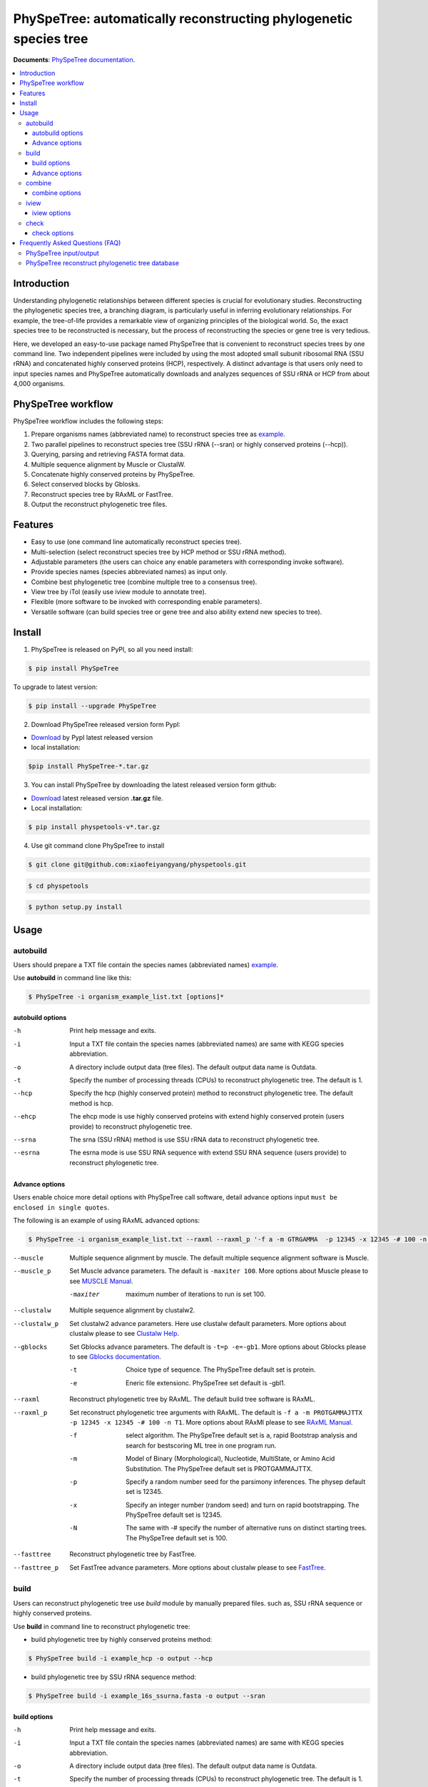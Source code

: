PhySpeTree: automatically reconstructing phylogenetic species tree
==============================================================================

|PyPI version| |Docs| |License|


**Documents**: `PhySpeTree documentation <https://xiaofeiyangyang.github.io/physpetools>`_.

.. contents:: :local:


Introduction
------------------------------------------------------------------------------
Understanding phylogenetic relationships between different species is crucial for evolutionary studies.
Reconstructing the phylogenetic species tree, a branching diagram, is particularly useful in inferring evolutionary relationships.
For example, the tree-of-life provides a remarkable view of organizing principles of the biological world.
So, the exact species tree to be reconstructed is necessary, but the process of reconstructing the species or gene tree is very tedious.

Here, we developed an easy-to-use package named PhySpeTree that is convenient to reconstruct species trees by one command line.
Two independent pipelines were included by using the most adopted small subunit ribosomal RNA (SSU rRNA) and
concatenated highly conserved proteins (HCP), respectively. A distinct advantage is that users only need to input
species names and PhySpeTree automatically downloads and analyzes sequences of SSU rRNA or HCP from about 4,000 organisms.

PhySpeTree workflow
------------------------------------------------------------------------------

.. image:: https://github.com/xiaofeiyangyang/physpetools/blob/master/docs/docs/img/PhySpeTree_work_follow.png


PhySpeTree workflow includes the following steps:

1. Prepare organisms names (abbreviated name) to reconstruct species tree as `example <https://raw.githubusercontent.com/xiaofeiyangyang/physpetools/master/examples/organism_example_list.txt>`_.

2. Two parallel pipelines to reconstruct species tree (SSU rRNA (--sran) or highly conserved proteins (--hcp)).

3. Querying, parsing and retrieving FASTA format data.

4. Multiple sequence alignment by Muscle or ClustalW.

5. Concatenate highly conserved proteins by PhySpeTree.

6. Select conserved blocks by Gblosks.

7. Reconstruct species tree by RAxML or FastTree.

8. Output the reconstruct phylogenetic tree files.



Features
--------------------------------------------------------------------------------
- Easy to use (one command line automatically reconstruct species tree).

- Multi-selection (select reconstruct species tree by HCP method or SSU rRNA method).

- Adjustable parameters (the users can choice any enable parameters with corresponding invoke software).

- Provide species names (species abbreviated names) as input only.

- Combine best phylogenetic tree (combine multiple tree to a consensus tree).

- View tree by iTol (easily use iview module to annotate tree).

- Flexible (more software to be invoked with corresponding enable parameters).

- Versatile software (can build species tree or gene tree and also ability extend new species to tree).


Install
-------------------------------------------------------------------------------

1. PhySpeTree is released on PyPI, so all you need install:

.. code-block:: console

	$ pip install PhySpeTree

To upgrade to latest version:

.. code-block:: console

	$ pip install --upgrade PhySpeTree



2. Download PhySpeTree released version form PypI:

- `Download <https://pypi.python.org/pypi/PhySpeTree/>`_ by PypI latest released version

- local installation:

.. code-block:: console

    $pip install PhySpeTree-*.tar.gz

3. You can install PhySpeTree by downloading the latest released version form github:

- `Download <https://github.com/xiaofeiyangyang/physpetools/releases>`_ latest released version **.tar.gz** file.

- Local installation:

.. code-block:: console

	$ pip install physpetools-v*.tar.gz

4. Use git command clone PhySpeTree to install

.. code-block:: console

	$ git clone git@github.com:xiaofeiyangyang/physpetools.git

.. code-block:: console

	$ cd physpetools

.. code-block:: console

	$ python setup.py install

Usage
-------------------------------------------------------------------------------

autobuild
^^^^^^^^^^^^^^^^^^^^

Users should prepare a TXT file contain the species names (abbreviated names) `example <https://raw.githubusercontent.com/xiaofeiyangyang/physpetools/master/examples/organism_example_list.txt>`_.

Use **autobuild** in command line like this:

.. code-block:: console

    $ PhySpeTree -i organism_example_list.txt [options]*


autobuild options
#####################

-h
    Print help message and exits.

-i
    Input a TXT file contain the species names (abbreviated names) are same with KEGG species abbreviation.

-o
    A directory include output data (tree files). The default output data name is Outdata.

-t
    Specify the number of processing threads (CPUs) to reconstruct phylogenetic tree. The default is 1.

--hcp

    Specify the hcp (highly conserved protein) method to reconstruct phylogenetic tree. The default method is hcp.

--ehcp

    The ehcp mode is use highly conserved proteins with extend highly conserved protein (users provide) to reconstruct phylogenetic tree.

--srna

    The srna (SSU rRNA) method is use SSU rRNA data to reconstruct phylogenetic tree.

--esrna

    The esrna mode is use SSU RNA sequence with extend SSU RNA sequence (users provide) to reconstruct phylogenetic tree.


Advance options
#####################

Users enable choice more detail options with PhySpeTree call software, detail advance options input
``must be enclosed in single quotes``.

The following is an example of using RAxML advanced options:

.. code-block:: console

    $ PhySpeTree -i organism_example_list.txt --raxml --raxml_p '-f a -m GTRGAMMA  -p 12345 -x 12345 -# 100 -n T1'

--muscle
    Multiple sequence alignment by muscle. The default multiple sequence alignment software is Muscle.


--muscle_p
    Set Muscle advance parameters. The default is ``-maxiter 100``. More options about Muscle please to see
    `MUSCLE Manual <http://www.drive5.com/muscle/manual/options.html>`_.

    -maxiter
        maximum number of iterations to run is set 100.

--clustalw
    Multiple sequence alignment by clustalw2.

--clustalw_p
    Set clustalw2 advance parameters. Here use clustalw default parameters. More options about clustalw
    please to see `Clustalw Help <http://www.clustal.org/download/clustalw_help.txt>`_.


--gblocks
    Set Gblocks advance parameters. The default is ``-t=p -e=-gb1``.
    More options about Gblocks please to see
    `Gblocks documentation <http://molevol.cmima.csic.es/castresana/Gblocks/Gblocks_documentation.html>`_.

    -t
        Choice type of sequence. The PhySpeTree default set is protein.

    -e
        Eneric file extensionc. PhySpeTree set default is -gbl1.


--raxml
    Reconstruct phylogenetic tree by RAxML. The default build tree software is RAxML.

--raxml_p
    Set reconstruct phylogenetic tree arguments with RAxML. The default is ``-f a -m PROTGAMMAJTTX  -p 12345 -x 12345 -# 100 -n T1``.
    More options about RAxMl please to see `RAxML Manual <http://sco.h-its.org/exelixis/resource/download/NewManual.pdf>`_.

    -f
        select algorithm. The PhySpeTree default set is ``a``, rapid Bootstrap analysis and search for best­scoring ML tree in one program run.

    -m
        Model of Binary (Morphological), Nucleotide, Multi­State, or Amino Acid Substitution. The PhySpeTree default set is PROTGAMMAJTTX.

    -p
        Specify a random number seed for the parsimony inferences. The physep default set is 12345.

    -x
        Specify an integer number (random seed) and turn on rapid bootstrapping. The PhySpeTree default set is 12345.

    -N
        The same with -# specify the number of alternative runs on distinct starting trees. The PhySpeTree default set is 100.


--fasttree
    Reconstruct phylogenetic tree by FastTree.

--fasttree_p
    Set FastTree advance parameters. More options about clustalw
    please to see `FastTree <http://www.microbesonline.org/fasttree/>`_.

build
^^^^^^^^^^^^^^^^^^^^

Users can reconstruct phylogenetic tree use `build` module by manually prepared files. such as, SSU rRNA sequence or highly conserved proteins.

Use **build** in command line to reconstruct phylogenetic tree:

* build phylogenetic tree by highly conserved proteins method:


.. code-block:: console

    $ PhySpeTree build -i example_hcp -o output --hcp


* build phylogenetic tree by SSU rRNA sequence method:


.. code-block:: console

    $ PhySpeTree build -i example_16s_ssurna.fasta -o output --sran

build options
#####################

-h
    Print help message and exits.

-i
    Input a TXT file contain the species names (abbreviated names) are same with KEGG species abbreviation.

-o
    A directory include output data (tree files). The default output data name is Outdata.

-t
    Specify the number of processing threads (CPUs) to reconstruct phylogenetic tree. The default is 1.

--hcp

    Specify the hcp (highly conserved protein) method to reconstruct phylogenetic tree. The default method is hcp.

--srna

    The srna (SSU rRNA) method is use SSU rRNA data to reconstruct phylogenetic tree.





Advance options
#####################

Users enable choice more detail options with PhySpeTree call software, detail advance options input
``must be enclosed in single quotes``.

The following is an example of using RAxML advanced options:

.. code-block:: console

    $ PhySpeTree -i organism_example_list.txt --raxml --raxml_p '-f a -m GTRGAMMA  -p 12345 -x 12345 -# 100 -n T1'

--muscle
    Multiple sequence alignment by muscle. The default multiple sequence alignment software is Muscle.


--muscle_p
    Set Muscle advance parameters. The default is ``-maxiter 100``. More options about Muscle please to see
    `MUSCLE Manual <http://www.drive5.com/muscle/manual/options.html>`_.

    -maxiter
        maximum number of iterations to run is set 100.

--clustalw
    Multiple sequence alignment by clustalw2.

--clustalw_p
    Set clustalw2 advance parameters. Here use clustalw default parameters. More options about clustalw
    please to see `Clustalw Help <http://www.clustal.org/download/clustalw_help.txt>`_.


--gblocks
    Set Gblocks advance parameters. The default is ``-t=p -e=-gb1``.
    More options about Gblocks please to see
    `Gblocks documentation <http://molevol.cmima.csic.es/castresana/Gblocks/Gblocks_documentation.html>`_.

    -t
        Choice type of sequence. The PhySpeTree default set is protein.

    -e
        Eneric file extensionc. PhySpeTree set default is -gbl1.


--raxml
    Reconstruct phylogenetic tree by RAxML. The default build tree software is RAxML.

--raxml_p
    Set reconstruct phylogenetic tree arguments with RAxML. The default is ``-f a -m PROTGAMMAJTTX  -p 12345 -x 12345 -# 100 -n T1``.
    More options about RAxMl please to see `RAxML Manual <http://sco.h-its.org/exelixis/resource/download/NewManual.pdf>`_.

    -f
        select algorithm. The PhySpeTree default set is ``a``, rapid Bootstrap analysis and search for best­scoring ML tree in one program run.

    -m
        Model of Binary (Morphological), Nucleotide, Multi­State, or Amino Acid Substitution. The PhySpeTree default set is PROTGAMMAJTTX.

    -p
        Specify a random number seed for the parsimony inferences. The physep default set is 12345.

    -x
        Specify an integer number (random seed) and turn on rapid bootstrapping. The PhySpeTree default set is 12345.

    -N
        The same with -# specify the number of alternative runs on distinct starting trees. The PhySpeTree default set is 100.


--fasttree
    Reconstruct phylogenetic tree by FastTree.

--fasttree_p
    Set FastTree advance parameters. More options about clustalw
    please to see `FastTree <http://www.microbesonline.org/fasttree/>`_.

combine
^^^^^^^^^^^^^^^^^^^^

The **combine** module for the consensus tree construction.


In Linux you can easy combine more tree to a tree file, for example:

.. code-block:: console

    $ cat tree1.tree tree2.tree > combineTree.tree


Use **combine** in command line like this:

.. code-block:: console

    $ PhySpeTree -i organism_example_list.txt [options]*


combine options
#####################

-h
    Print help message and exits.

-i
    Input a TXT file contain species names (abbreviated names) are same with KEGG species abbreviation.

-o
    A directory contain combined tree file. The default output data name is combineTree.

iview
^^^^^^^^^^^^^^^^^^^^

Users can Annotating tree by `iview` module by iTol.


Use **iview** in command line like this:

.. code-block:: console

    $ PhySpeTree iview -i organism_example_list.txt -range phylum


iview options
#####################


-h
    Print help message and exits.

-i
    Input a TXT file contain species names (abbreviated names) are same with KEGG species abbreviation.

-o
    A directory contain the generate configure files. The directory name is iverw.

-r
    Annotating ranges by kingdom, phylum, class or order. The default is phylum.

-a
    Colored ranges by users assign, users can choice from <kingdom>, <phylum>, <class> and <order>.

-l
    Change species labels from abbreviated names to full names.

check
^^^^^^^^^^^^^^^^^^^^

The `check` module design for check input organisms whether match in KEGG database or SILVA database.


.. code-block:: console

    $ PhySpeTree check -i organism_example_list.txt -out check --ehcp



check options
#####################



-h
    Print help message and exits.

-i
    Input a TXT file contain species names (abbreviated names) are same with KEGG species abbreviation.

-o
    A directory contain check result. The default directory name is check.

--hcp
    Check organisms whether supported by KEGG database.

--ehcp
    check input organisms prepare for extend autobuild tree module.

--srna
    Check organisms whether supported by SILVA database.


Frequently Asked Questions (FAQ)
--------------------------------------------------------------------------------

PhySpeTree input/output
^^^^^^^^^^^^^^^^^^^^^^^^^^^

**1.What preparation of users should does for PhySpeTree?**

The users should prepare a TXT file, which contain species name (abbreviated names are same with `KEGG database <http://www.genome.jp/kegg/catalog/org_list.html>`_.),
one line write one species name only. For example, `organism_example_list <https://gitlab.com/xiaoxiaoyang/physpetools/raw/master/examples/organism_example_list.txt>`_.
You can retrieve the Abbreviation of species names by `KEGG API <http://rest.kegg.jp/list/organism>`_.


**2.What's PhySpeTree output data mean?**

PhySpeTree output two data files, the one is a result file default names is `Outdata`, another is a `temp` file.

If you reconstruct phylogenetic tree by `--hcp` (highly conserved protein) method, the temp file sinclude three directory: ``conserved_protein``, ``muscle_alignment`` and ``concatenate``.
  + conserved_protein: Store the FASTA format files, which was highly conserved proteins retrieved from KEGG database.
  + alignment: Store the sequence files has been aligned.
  + concatenate: Include concatenated highly conserved proteins data (FASTA format) and selected conserved blocks data (\*.fasta-gb1 format file).

If you reconstruct phylogenetic tree by `--srna` (SSU rRNA) method, the temp files include two directory: ``rna_sequence`` and ``rna_alignment``.
  + rna_sequence: Store a file named rna_sequence.fasta, contain the SSU rRNA sequence retrieved from SILVA database.
  + ran_alignment: Store in the \*.fasta file is the sequence files has been aligned and the \*.fasta-gb1, \*fasta-gb1.html are select conserved blocks data (use Gblocks software),
    the \*.phy format file is converted from select conserved blocks data by PhySpeTree.

``NOTE:``

*Users can check the quality of every aspect of data by the corresponding temp files.*


PhySpeTree reconstruct phylogenetic tree database
^^^^^^^^^^^^^^^^^^^^^^^^^^^^^^^^^^^^^^^^^^^^^^^^^^^^
**what's the highly conserved proteins be used to reconstruct phylogenetic tree?**

PhySpeTree use 31 highly conserved proteins to reconstruct phylogenetic tree. This highly conserved proteins exclusion Horizontal Gene Transfers (HGTs) already.

**cite:**

 Ciccarelli F D, Doerks T, Von Mering C, et al. Toward automatic reconstruction of a highly resolved tree of life[J]. science, 2006, 311(5765): 1283-1287.

The 31 highly conserved proteins and corresponding KEGG database KO number as follow table:


====================================================   ==============      ===============
Protein Names                                          Eukaryotes KO       Prokaryotes KO
====================================================   ==============      ===============
DNA-directed RNA polymerase subunit alpha              K03040              K03040
Ribosomal protein L1                                   K02865              K02863
Leucyl-tRNA synthetase                                 K01869              K01869
Metal-dependent proteases with chaperone activity      K01409              K01409
Phenylalanine-tRNA synthethase alpha subunit           K01889              K01889
Predicted GTPase probable translation factor           K06942              K06942
Preprotein translocase subunit SecY                    K10956              K10956
Ribosomal protein L11                                  K02868              K02867
Ribosomal protein L13                                  K02873              K02871
Ribosomal protein L14                                  K02875              K02874
Ribosomal protein L15                                  K02877              K17437
Ribosomal protein L16/L10E                             K02866              K02872
Ribosomal protein L18                                  K02883              K02882
Ribosomal protein L22                                  K02891              K02890
Ribosomal protein L3                                   K02925              K02906
Ribosomal protein L5                                   K02932              K02931
Ribosomal protein L6P/L9E                              K02940              K02939
Ribosomal protein S11                                  K02949              K02948
Ribosomal protein S15P/S13E                            K02958              K02956
Ribosomal protein S17                                  K02962              K02961
Ribosomal protein S2                                   K02981              K02967
Ribosomal protein S3                                   K02985              K02982
Ribosomal protein S4                                   K02987              K02986
Ribosomal protein S5                                   K02989              K02988
Ribosomal protein S7                                   K02993              K02992
Ribosomal protein S8                                   K02995              K02994
Ribosomal protein S9                                   K02997              K02996
Seryl-tRNA synthetase                                  K01875              K01875
Arginyl-tRNA synthetase                                K01887              K01887
DNA-directed RNA polymerase beta subunit               K03043              K03043
Ribosomal protein S13                                  K02953              K02952
====================================================   ==============      ===============



**2.How the SSU rRAN database was created?**

The SSU rRAN database was created by `SILVA <https://www.arb-silva.de/>`_ SSU rRNA database project (version: SILVA SSU 123.1 release).
In this data the sequences haven been truncated, which means that all nucleotides that have not been aligned were removed from the sequence.



.. |PyPI version| image:: https://img.shields.io/pypi/v/PhySpeTree.svg?style=flat-square
   :target: https://pypi.python.org/pypi/PhySpeTree
.. |Docs| image:: https://img.shields.io/badge/docs-latest-brightgreen.svg?style=flat-square
   :target: https://xiaofeiyangyang.github.io/physpetools/
.. |License| image:: https://img.shields.io/aur/license/yaourt.svg?maxAge=2592000
   :target: https://github.com/xiaofeiyangyang/physpetools/blob/master/LICENSE.txt